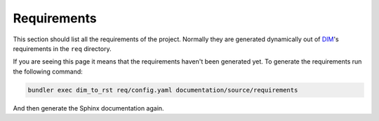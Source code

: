Requirements
============

This section should list all the requirements of the project. Normally they
are generated dynamically out of DIM_'s requirements in the ``req`` directory.

If you are seeing this page it means that the requirements haven't been
generated yet. To generate the requirements run the following command:

.. code-block:: none

   bundler exec dim_to_rst req/config.yaml documentation/source/requirements

And then generate the Sphinx documentation again.

.. _DIM: https://esrlabs.github.io/dox/dim/
